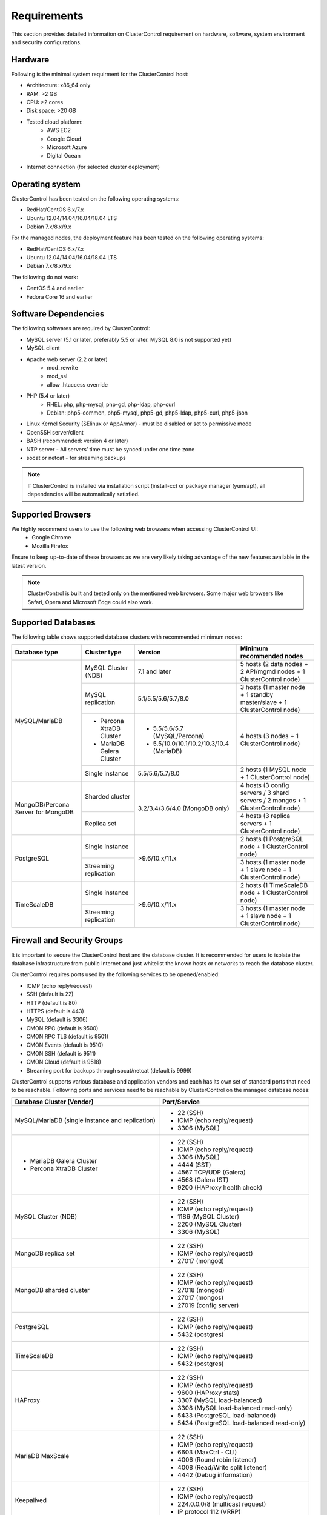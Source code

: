 .. _Requirements:

Requirements
============

This section provides detailed information on ClusterControl requirement on hardware, software, system environment and security configurations.

.. _Requirements - Hardware:

Hardware
--------

Following is the minimal system requirment for the ClusterControl host:

* Architecture: x86_64 only
* RAM: >2 GB
* CPU: >2 cores
* Disk space: >20 GB
* Tested cloud platform:
	* AWS EC2
	* Google Cloud
	* Microsoft Azure
	* Digital Ocean
* Internet connection (for selected cluster deployment)

.. _Requirements - Operating System:

Operating system
----------------

ClusterControl has been tested on the following operating systems:

* RedHat/CentOS 6.x/7.x
* Ubuntu 12.04/14.04/16.04/18.04 LTS
* Debian 7.x/8.x/9.x

For the managed nodes, the deployment feature has been tested on the following operating systems:

* RedHat/CentOS 6.x/7.x
* Ubuntu 12.04/14.04/16.04/18.04 LTS
* Debian 7.x/8.x/9.x

The following do not work:

* CentOS 5.4 and earlier
* Fedora Core 16 and earlier

.. _Requirements - Software Dependencies:

Software Dependencies
---------------------

The following softwares are required by ClusterControl:

- MySQL server (5.1 or later, preferably 5.5 or later. MySQL 8.0 is not supported yet)
- MySQL client
- Apache web server (2.2 or later)
	- mod_rewrite
	- mod_ssl
	- allow .htaccess override
- PHP (5.4 or later)
	- RHEL: php, php-mysql, php-gd, php-ldap, php-curl
	- Debian: php5-common, php5-mysql, php5-gd, php5-ldap, php5-curl, php5-json
- Linux Kernel Security (SElinux or AppArmor) - must be disabled or set to permissive mode
- OpenSSH server/client
- BASH (recommended: version 4 or later)
- NTP server - All servers’ time must be synced under one time zone
- socat or netcat - for streaming backups

.. Note:: If ClusterControl is installed via installation script (install-cc) or package manager (yum/apt), all dependencies will be automatically satisfied.

.. _Requirements - Supported Browsers:

Supported Browsers
------------------

We highly recommend users to use the following web browsers when accessing ClusterControl UI:
	- Google Chrome
	- Mozilla Firefox
	
Ensure to keep up-to-date of these browsers as we are very likely taking advantage of the new features available in the latest version.

.. Note:: ClusterControl is built and tested only on the mentioned web browsers. Some major web browsers like Safari, Opera and Microsoft Edge could also work.

.. _Requirements - Supported Databases:

Supported Databases
-------------------

The following table shows supported database clusters with recommended minimum nodes:

+-----------------+----------------------------+------------------------------------------+---------------------------------------------------------------------------------+
| Database type   | Cluster type               | Version                                  | Minimum recommended nodes                                                       |
+=================+============================+==========================================+=================================================================================+
| MySQL/MariaDB   | MySQL Cluster (NDB)        | 7.1 and later                            | 5 hosts (2 data nodes + 2 API/mgmd nodes + 1 ClusterControl node)               |
|                 +----------------------------+------------------------------------------+---------------------------------------------------------------------------------+
|                 | MySQL replication          | 5.1/5.5/5.6/5.7/8.0                      | 3 hosts (1 master node + 1 standby master/slave + 1 ClusterControl node)        |
|                 +----------------------------+------------------------------------------+---------------------------------------------------------------------------------+
|                 | * Percona XtraDB Cluster   | * 5.5/5.6/5.7 (MySQL/Percona)            | 4 hosts (3 nodes + 1 ClusterControl node)                                       |
|                 | * MariaDB Galera Cluster   | * 5.5/10.0/10.1/10.2/10.3/10.4 (MariaDB) |                                                                                 |
|                 +----------------------------+------------------------------------------+---------------------------------------------------------------------------------+
|                 | Single instance            | 5.5/5.6/5.7/8.0                          | 2 hosts (1 MySQL node + 1 ClusterControl node)                                  |
+-----------------+----------------------------+------------------------------------------+---------------------------------------------------------------------------------+
| MongoDB/Percona | Sharded cluster            | 3.2/3.4/3.6/4.0 (MongoDB only)           | 4 hosts (3 config servers / 3 shard servers / 2 mongos + 1 ClusterControl node) |
| Server for      +----------------------------+                                          +---------------------------------------------------------------------------------+
| MongoDB         | Replica set                |                                          | 4 hosts (3 replica servers + 1 ClusterControl node)                             |
+-----------------+----------------------------+------------------------------------------+---------------------------------------------------------------------------------+
| PostgreSQL      | Single instance            | >9.6/10.x/11.x                           | 2 hosts (1 PostgreSQL node + 1 ClusterControl node)                             |
|                 +----------------------------+                                          +---------------------------------------------------------------------------------+
|                 | Streaming replication      |                                          | 3 hosts (1 master node + 1 slave node + 1 ClusterControl node)                  |
+-----------------+----------------------------+------------------------------------------+---------------------------------------------------------------------------------+
| TimeScaleDB     | Single instance            | >9.6/10.x/11.x                           | 2 hosts (1 TimeScaleDB node + 1 ClusterControl node)                            |
|                 +----------------------------+                                          +---------------------------------------------------------------------------------+
|                 | Streaming replication      |                                          | 3 hosts (1 master node + 1 slave node + 1 ClusterControl node)                  |
+-----------------+----------------------------+------------------------------------------+---------------------------------------------------------------------------------+

.. _Requirements - Firewall and Security Groups:

Firewall and Security Groups
----------------------------

It is important to secure the ClusterControl host and the database cluster. It is recommended for users to isolate the database infrastructure from public Internet and just whitelist the known hosts or networks to reach the database cluster.

ClusterControl requires ports used by the following services to be opened/enabled:

* ICMP (echo reply/request)
* SSH (default is 22)
* HTTP (default is 80)
* HTTPS (default is 443)
* MySQL (default is 3306)
* CMON RPC (default is 9500)
* CMON RPC TLS (default is 9501)
* CMON Events (default is 9510)
* CMON SSH (default is 9511)
* CMON Cloud (default is 9518)
* Streaming port for backups through socat/netcat (default is 9999)

ClusterControl supports various database and application vendors and each has its own set of standard ports that need to be reachable. Following ports and services need to be reachable by ClusterControl on the managed database nodes:

+-------------------------------------------------+---------------------------------------------+
| Database Cluster (Vendor)                       | Port/Service                                |
+=================================================+=============================================+
| MySQL/MariaDB (single instance and replication) | * 22 (SSH)                                  |
|                                                 | * ICMP (echo reply/request)                 |
|                                                 | * 3306 (MySQL)                              |
+-------------------------------------------------+---------------------------------------------+
| * MariaDB Galera Cluster                        | * 22 (SSH)                                  |
| * Percona XtraDB Cluster                        | * ICMP (echo reply/request)                 |
|                                                 | * 3306 (MySQL)                              |
|                                                 | * 4444 (SST)                                |
|                                                 | * 4567 TCP/UDP (Galera)                     |
|                                                 | * 4568 (Galera IST)                         |
|                                                 | * 9200 (HAProxy health check)               |
+-------------------------------------------------+---------------------------------------------+
| MySQL Cluster (NDB)                             | * 22 (SSH)                                  |
|                                                 | * ICMP (echo reply/request)                 |
|                                                 | * 1186 (MySQL Cluster)                      |
|                                                 | * 2200 (MySQL Cluster)                      |
|                                                 | * 3306 (MySQL)                              |
+-------------------------------------------------+---------------------------------------------+
| MongoDB replica set                             | * 22 (SSH)                                  |
|                                                 | * ICMP (echo reply/request)                 |
|                                                 | * 27017 (mongod)                            |
+-------------------------------------------------+---------------------------------------------+
| MongoDB sharded cluster                         | * 22 (SSH)                                  |
|                                                 | * ICMP (echo reply/request)                 |
|                                                 | * 27018 (mongod)                            |
|                                                 | * 27017 (mongos)                            |
|                                                 | * 27019 (config server)                     |
+-------------------------------------------------+---------------------------------------------+
| PostgreSQL                                      | * 22 (SSH)                                  |
|                                                 | * ICMP (echo reply/request)                 |
|                                                 | * 5432 (postgres)                           |
+-------------------------------------------------+---------------------------------------------+
| TimeScaleDB                                     | * 22 (SSH)                                  |
|                                                 | * ICMP (echo reply/request)                 |
|                                                 | * 5432 (postgres)                           |
+-------------------------------------------------+---------------------------------------------+
| HAProxy                                         | * 22 (SSH)                                  |
|                                                 | * ICMP (echo reply/request)                 |
|                                                 | * 9600 (HAProxy stats)                      |
|                                                 | * 3307 (MySQL load-balanced)                |
|                                                 | * 3308 (MySQL load-balanced read-only)      |
|                                                 | * 5433 (PostgreSQL load-balanced)           |
|                                                 | * 5434 (PostgreSQL load-balanced read-only) |
+-------------------------------------------------+---------------------------------------------+
| MariaDB MaxScale                                | * 22 (SSH)                                  |
|                                                 | * ICMP (echo reply/request)                 |
|                                                 | * 6603 (MaxCtrl - CLI)                      |
|                                                 | * 4006 (Round robin listener)               |
|                                                 | * 4008 (Read/Write split listener)          |
|                                                 | * 4442 (Debug information)                  |
+-------------------------------------------------+---------------------------------------------+
| Keepalived                                      | * 22 (SSH)                                  |
|                                                 | * ICMP (echo reply/request)                 |
|                                                 | * 224.0.0.0/8 (multicast request)           |
|                                                 | * IP protocol 112 (VRRP)                    |
+-------------------------------------------------+---------------------------------------------+
| Galera Arbitrator (garbd)                       | * 22 (SSH)                                  |
|                                                 | * ICMP (echo reply/request)                 |
|                                                 | * 4567 (Galera)                             |
+-------------------------------------------------+---------------------------------------------+
| ProxySQL                                        | * 22 (SSH)                                  |
|                                                 | * ICMP (echo reply/request)                 |
|                                                 | * 6032 (ProxySQL Admin)                     |
|                                                 | * 6033 (MySQL load-balanced)                |
+-------------------------------------------------+---------------------------------------------+

.. _Requirements - Hostnames and IP Addresses:

Hostnames and IP Addresses
--------------------------

It is recommended for users to setup a proper host definition file in ``/etc/hosts`` file. The file should be identical on all servers in your cluster. Otherwise, your database cluster might not work as expected with ClusterControl. Below is an example of a host definition file:

.. code-block:: bash

  127.0.0.1 	localhost.localdomain localhost
  10.0.1.10 	clustercontrol clustercontrol.example.com
  10.0.1.11 	server1 server1.example.com
  10.0.1.12 	server2 server2.example.com

You need to separate the 127.0.0.1 entry from your real hostname, specifying it only to ``localhost`` or ``localhost.localdomain``. To verify whether you have set up the hostname correctly, ensure the following command returns the primary IP address:

.. code-block:: bash

  $ hostname -I
  10.0.1.10 # This is good. IP address returned is neither 127.0.0.1 nor 127.0.1.1

.. _Requirements - Operating System User:

Operating System User
---------------------

ClusterControl controller (cmon) process requires a dedicated operating system user to perform various management and monitoring commands on the managed nodes. This user which is defined as ``os_user`` or ``sshuser`` in CMON configuration file, must exist on all managed nodes and it should have the ability to perform super-user commands.

You are recommended to install ClusterControl as 'root', and running as root is the easiest option. If you perform the installation using another user other than 'root', the following must be true:

* The OS user must exist on all nodes
* The OS user must not be 'mysql'
* 'sudo' program must be installed on all hosts
* The OS user must be allowed to do 'sudo', i.e, it must be in sudoers
* The OS user must be configured with proper PATH environment variable. The following PATH are expected for user ``myuser``: ``PATH=/usr/local/bin:/bin:/usr/bin:/usr/local/sbin:/usr/sbin:/home/myuser/.local/bin:/home/myuser/bin``

.. Attention:: ClusterControl requires full access of sudo (all commands) for full functionality. Restricting the commands would cause some of the operations to fail (cluster recovery, failover, backup restoration, service control and cluster deployment).

For sudoers, using passwordless sudo is recommended. To setup a passwordless sudo user, open ``/etc/sudoers`` via text editor and add the following line at the end. Replace ``[OS user]`` with the sudo username of your choice:

.. code-block:: bash

  [OS user] ALL=(ALL) NOPASSWD: ALL

Open a new terminal to verify if it works. You should now be able to run the following command without entering a password:

.. code-block:: bash

  $ sudo ls /usr

You can also verify this with SSH command line used by CMON (assuming passwordless SSH has been setup correctly):

.. code-block:: bash

  $ ssh -qt [OS user]@[IP address/hostname] "sudo ls /usr"

where ``[OS user]`` is the name of the user you intend to use during the installation, and ``[IP address/hostname]`` is the IP address or hostname of a node in your cluster.

.. _Requirements - Passwordless SSH:

Passwordless SSH
----------------

Proper passwordless SSH setup from ClusterControl node to all nodes (including ClusterControl node) is mandatory. Before performing any operation on the managed node, the node must be accessible via SSH without using password but using key-based authentication instead.

ClusterControl uses :term:`libssh` which supports the following public key algorithms:

* ssh-rsa
* rsa-sha2-512
* rsa-sha2-256
* ssh-dss
* ssh-ed25519
* ecdsa-sha2-nistp256
* ecdsa-sha2-nistp384
* ecdsa-sha2-nistp521

.. Note:: Take note that ClusterControl is fully tested with RSA public key. Other supported key types should work on most cases.

.. _Requirements - Passwordless SSH - Setting up Passwordless SSH:

Setting up Passwordless SSH
+++++++++++++++++++++++++++

To setup a passwordless SSH, make sure you generate SSH keys (private and public keys) and copy the public key from the ClusterControl host as the designated user to the target host. Take note that ClusterControl also requires passwordless SSH to itself, so do not forget to set this up as described in the example below. 

Most of the sampling tasks for controller are done locally but there are some tasks that require a working self-passwordless SSH e.g: starting :term:`netcat` when performing backup (to stream backup to the other node). There are also various places where ClusterControl performs the execution "uniformly" regardless of the node's role or type. Hence, setting this up is compulsory and failing to do so will result ClusterControl to raise an alarm.

.. Note:: It is *NOT* necessary to setup two-way passwordless SSH, e.g: from the managed database node to the ClusterControl.

To generate a SSH key, use ``ssh-keygen`` command which is available with OpenSSH-client package. On ClusterControl node:

.. code-block:: bash

	$ whoami
	root
	$ ssh-keygen -t rsa # press Enter on all prompts

The above command will generate SSH RSA private and public key under user's home directory, ``/root/.ssh/``. The private key, ``id_rsa`` has to be kept secure on the node. The public key, ``id_rsa.pub`` should be copied over to all nodes that want to be accessed by ClusterControl passwordlessly.

The next step is to copy the SSH public key to all nodes. You may use ``ssh-copy-id`` command to achieve this if the destination node support password authentication:

.. code-block:: bash

  $ whoami
  root
  $ ls -1 ~/.ssh/id*
  /root/.ssh/id_rsa
  /root/.ssh/id_rsa.pub
  $ ssh-copy-id 192.168.0.10 # specify the root password of 192.168.0.10 if prompted

The command ``ssh-copy-id`` will simply copy the public key from the source server and add it into the destination server's authorized key list, default to ``~/.ssh/autohorized_keys`` of the authenticated SSH user. If password authentication is disabled, then manual copy is required. On ClusterControl node, copy the content of SSH public key located at ``~/.ssh/id_rsa.pub`` and paste it into ``~/.ssh/authorized_keys`` on all managed nodes (including ClusterControl server).

The following example shows how a root user on the ClusterControl host (192.168.0.10) generates and copies a SSH key to databases hosts (192.168.0.11, 192.168.0.12, 192.168.0.13) and to itself (192.168.0.10):

.. code-block:: bash

  $ whoami
  root
  $ ssh-keygen -t rsa # press Enter on all prompts
  $ ls -1 ~/.ssh/id*
  /root/.ssh/id_rsa
  /root/.ssh/id_rsa.pub
  $ ssh-copy-id 192.168.0.10 # specify the root password of 192.168.0.10 if prompted
  $ ssh-copy-id 192.168.0.11 # specify the root password of 192.168.0.11 if prompted
  $ ssh-copy-id 192.168.0.12 # specify the root password of 192.168.0.12 if prompted
  $ ssh-copy-id 192.168.0.13 # specify the root password of 192.168.0.13 if prompted

If you are running as a sudo user e.g "sysadmin", here is an example:

.. code-block:: bash

	$ whoami
	sysadmin
	$ ssh-keygen -t rsa # press Enter on all prompts
	$ ls -1 ~/.ssh/id*
	/home/sysadmin/.ssh/id_rsa
	/home/sysadmin/.ssh/id_rsa.pub
	$ ssh-copy-id 192.168.0.10 # specify the sysadmin password of 192.168.0.10 if prompted
	$ ssh-copy-id 192.168.0.11 # specify the sysadmin password of 192.168.0.11 if prompted
	$ ssh-copy-id 192.168.0.12 # specify the sysadmin password of 192.168.0.12 if prompted
	$ ssh-copy-id 192.168.0.13 # specify the sysadmin password of 192.168.0.13 if prompted

You should be able to SSH from ClusterControl to the other server(s) without password:

.. code-block:: bash

  $ ssh [username]@[server IP address]

For cloud users, you can use the corresponding key pair generated by the cloud provider by uploading it onto ClusterControl host and specify the physical path when configuring the SSH-related parameters in the ClusterControl UI (deploy cluster, import nodes, etc). ClusterControl will then use this key to perform tasks that require passwordless SSH and store the path via ``ssh_identity`` variable inside CMON configuration file:

.. code-block:: bash

  ssh_identity=/path/to/keypair/cloud.pem

If you use other public key algorithm (CMON defaults to RSA), make sure the public key generated on ClusterControl node is copied and allowed on all managed nodes under ``~/.ssh/autohorized_keys``. You can use ``ssh-copy-id`` command (as shown in the example above), or simply copying the public key to all managed nodes manually.

.. _Requirements - Passwordless SSH - Sudo Password:

Sudo password
+++++++++++++

Sudoers with or without password is possible with sudo configuration option. If undefined, CMON will escalate to sudoer without password. To specify the sudo password, add the following option inside the CMON configuration file:

.. code-block:: bash

  sudo="echo 'thesudopassword' | sudo -S 2>/dev/null"

.. Attention::  Having ``2>/dev/null`` in the sudo command is compulsory to strip out stderr from the response.

Don't forget to restart cmon service to load the option.

.. _Requirements - Passwordless SSH - Encrypted Home Directory:

Encrypted home directory
++++++++++++++++++++++++

If the sudo user's home directory is encrypted, you might be facing following scenarios:

* First SSH login will required password, even though you have copied the public key to the remote host's ``authorized_keys``.
* If you run another SSH session, while the first SSH session is still active, you will be able to authenticate without password and the key authentication is successful.

Encrypted home directories are not decrypted until the login is successful, and your SSH keys are stored in your home directory. The first SSH connection you make will require a password. While the subsequent connections will no longer need password since the SSH service is able to read the ``authorized_key`` (inside user's homedir) in decrypted environment.

To solve this, you need to follow the instructions in this page, `Passwordless SSH in Encrypted Home Directory <http://support.severalnines.com/entries/23490521-Passwordless-SSH-in-Encrypted-Home-Directory>`_.

.. _Requirements - Timezone:

Timezone
--------

ClusterControl requires all servers' time to be synchronized and to run within a same time zone. Verify this by using following command:

.. code-block:: bash

  $ date
  Mon Sep 17 22:59:24 UTC 2013

To change time zone, e.g from UTC to Pacific time:

.. code-block:: bash

	$ rm /etc/localtime
	$ ln -sf /usr/share/zoneinfo/US/Pacific localtime

UTC is however recommended. Configure NTP client for each host with a working time server to avoid time drifting between hosts which could cause inaccurate reporting or incorrect graphs plotting. To immediately sync a server’s time with a time server, use following command:

.. code-block:: bash

	$ ntpdate -u [NTP server, e.g europe.pool.ntp.org]

.. _Requirements - License:

License
-------

ClusterControl comes in 3 versions - Community, Advanced and Enterprise editions, within the same binary. Please review the `ClusterControl product page <http://www.severalnines.com/pricing>`_ for features comparison between these editions. To upgrade from Community to Advanced or Enterprise, you would need a valid software license. When the license expires, ClusterControl defaults back to the Community Edition.

All installation methods automatically configures ClusterControl with a 30-day fully functional trial license. For commercial information, please `contact us <http://www.severalnines.com/contact>`_.